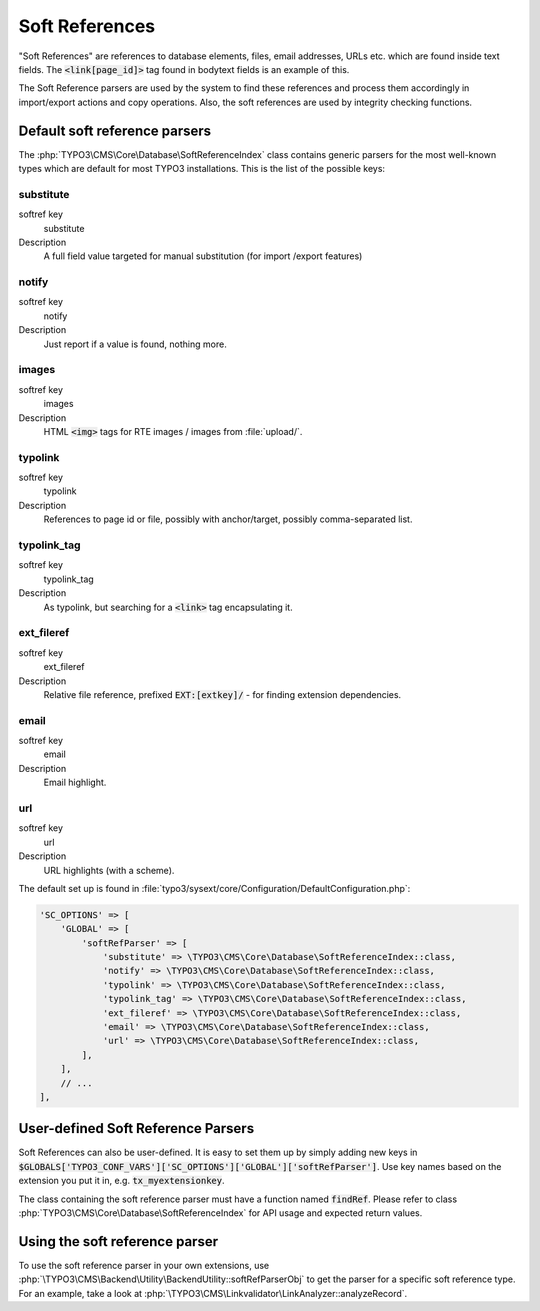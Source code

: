 ﻿.. include:: /Includes.rst.txt


.. _soft-references:

===============
Soft References
===============

"Soft References" are references to database elements, files, email
addresses, URLs etc. which are found inside text fields. The
:code:`<link[page_id]>` tag found in bodytext fields is an example of this.

The Soft Reference parsers are used by the system to find these
references and process them accordingly in import/export actions and
copy operations. Also, the soft references are used by integrity
checking functions.


.. _soft-references-default-parsers:

Default soft reference parsers
==============================

The :php:`TYPO3\CMS\Core\Database\SoftReferenceIndex`
class contains generic parsers for the most well-known types
which are default for most TYPO3 installations. This
is the list of the possible keys:


.. _soft-references-default-parsers-substitute:

substitute
----------

.. container:: table-row

   softref key
         substitute

   Description
         A full field value targeted for manual substitution (for import
         /export features)



.. _soft-references-default-parsers-notify:

notify
------

.. container:: table-row

   softref key
         notify

   Description
         Just report if a value is found, nothing more.



.. _soft-references-default-parsers-images:

images
------

.. container:: table-row

   softref key
         images

   Description
         HTML :code:`<img>` tags for RTE images / images from :file:`upload/`.



.. _soft-references-default-parsers-typolink:

typolink
--------

.. container:: table-row

   softref key
         typolink

   Description
         References to page id or file, possibly with anchor/target, possibly
         comma-separated list.



.. _soft-references-default-parsers-typolink-tag:

typolink\_tag
-------------

.. container:: table-row

   softref key
         typolink\_tag

   Description
         As typolink, but searching for a :code:`<link>` tag encapsulating it.



.. _soft-references-default-parsers-ext-fileref:

ext\_fileref
------------

.. container:: table-row

   softref key
         ext\_fileref

   Description
         Relative file reference, prefixed :code:`EXT:[extkey]/` - for finding
         extension dependencies.



.. _soft-references-default-parsers-email:

email
-----

.. container:: table-row

   softref key
         email

   Description
         Email highlight.



.. _soft-references-default-parsers-url:

url
---

.. container:: table-row

   softref key
         url

   Description
         URL highlights (with a scheme).



The default set up is found in :file:`typo3/sysext/core/Configuration/DefaultConfiguration.php`:

.. code-block:: php

    'SC_OPTIONS' => [
        'GLOBAL' => [
            'softRefParser' => [
                'substitute' => \TYPO3\CMS\Core\Database\SoftReferenceIndex::class,
                'notify' => \TYPO3\CMS\Core\Database\SoftReferenceIndex::class,
                'typolink' => \TYPO3\CMS\Core\Database\SoftReferenceIndex::class,
                'typolink_tag' => \TYPO3\CMS\Core\Database\SoftReferenceIndex::class,
                'ext_fileref' => \TYPO3\CMS\Core\Database\SoftReferenceIndex::class,
                'email' => \TYPO3\CMS\Core\Database\SoftReferenceIndex::class,
                'url' => \TYPO3\CMS\Core\Database\SoftReferenceIndex::class,
            ],
        ],
        // ...
    ],


.. _soft-references-custom-parsers:

User-defined Soft Reference Parsers
===================================

Soft References can also be user-defined. It is easy to set them up by
simply adding new keys in
:code:`$GLOBALS['TYPO3_CONF_VARS']['SC_OPTIONS']['GLOBAL']['softRefParser']`. Use key
names based on the extension you put it in, e.g. :code:`tx_myextensionkey`.

The class containing the soft reference parser must have a function
named :code:`findRef`. Please refer to class
:php:`TYPO3\CMS\Core\Database\SoftReferenceIndex`
for API usage and expected return values.

Using the soft reference parser
===============================

To use the soft reference parser in your own extensions, use
:php:`\TYPO3\CMS\Backend\Utility\BackendUtility::softRefParserObj` to get
the parser for a specific soft reference type. For an example, take a look at
:php:`\TYPO3\CMS\Linkvalidator\LinkAnalyzer::analyzeRecord`.
